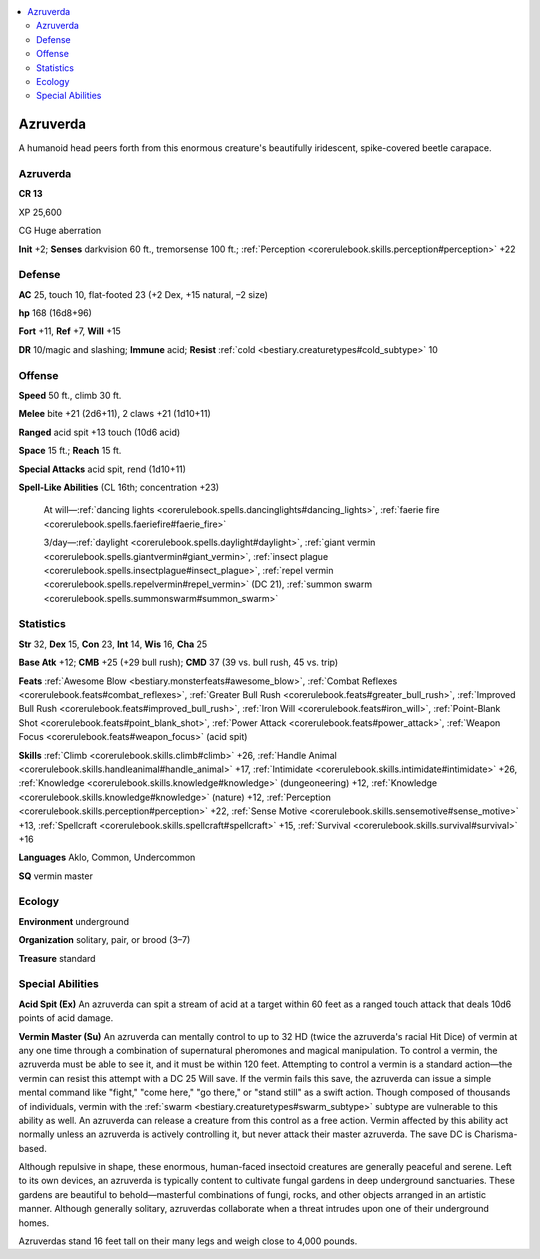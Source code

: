 
.. _`bestiary3.azruverda`:

.. contents:: \ 

.. _`bestiary3.azruverda#azruverda`:

Azruverda
**********

A humanoid head peers forth from this enormous creature's beautifully iridescent, spike-covered beetle carapace. 

Azruverda
==========

**CR 13** 

XP 25,600

CG Huge aberration 

\ **Init**\  +2; \ **Senses**\  darkvision 60 ft., tremorsense 100 ft.; :ref:`Perception <corerulebook.skills.perception#perception>`\  +22

.. _`bestiary3.azruverda#defense`:

Defense
========

\ **AC**\  25, touch 10, flat-footed 23 (+2 Dex, +15 natural, –2 size)

\ **hp**\  168 (16d8+96)

\ **Fort**\  +11, \ **Ref**\  +7, \ **Will**\  +15

\ **DR**\  10/magic and slashing; \ **Immune**\  acid; \ **Resist**\  :ref:`cold <bestiary.creaturetypes#cold_subtype>`\  10

.. _`bestiary3.azruverda#offense`:

Offense
========

\ **Speed**\  50 ft., climb 30 ft.

\ **Melee**\  bite +21 (2d6+11), 2 claws +21 (1d10+11)

\ **Ranged**\  acid spit +13 touch (10d6 acid)

\ **Space**\  15 ft.; \ **Reach**\  15 ft.

\ **Special Attacks**\  acid spit, rend (1d10+11)

\ **Spell-Like Abilities**\  (CL 16th; concentration +23)

 At will—:ref:`dancing lights <corerulebook.spells.dancinglights#dancing_lights>`\ , :ref:`faerie fire <corerulebook.spells.faeriefire#faerie_fire>`\  

 3/day—:ref:`daylight <corerulebook.spells.daylight#daylight>`\ , :ref:`giant vermin <corerulebook.spells.giantvermin#giant_vermin>`\ , :ref:`insect plague <corerulebook.spells.insectplague#insect_plague>`\ , :ref:`repel vermin <corerulebook.spells.repelvermin#repel_vermin>`\  (DC 21), :ref:`summon swarm <corerulebook.spells.summonswarm#summon_swarm>`

.. _`bestiary3.azruverda#statistics`:

Statistics
===========

\ **Str**\  32, \ **Dex**\  15, \ **Con**\  23, \ **Int**\  14, \ **Wis**\  16, \ **Cha**\  25

\ **Base Atk**\  +12; \ **CMB**\  +25 (+29 bull rush); \ **CMD**\  37 (39 vs. bull rush, 45 vs. trip)

\ **Feats**\  :ref:`Awesome Blow <bestiary.monsterfeats#awesome_blow>`\ , :ref:`Combat Reflexes <corerulebook.feats#combat_reflexes>`\ , :ref:`Greater Bull Rush <corerulebook.feats#greater_bull_rush>`\ , :ref:`Improved Bull Rush <corerulebook.feats#improved_bull_rush>`\ , :ref:`Iron Will <corerulebook.feats#iron_will>`\ , :ref:`Point-Blank Shot <corerulebook.feats#point_blank_shot>`\ , :ref:`Power Attack <corerulebook.feats#power_attack>`\ , :ref:`Weapon Focus <corerulebook.feats#weapon_focus>`\  (acid spit)

\ **Skills**\  :ref:`Climb <corerulebook.skills.climb#climb>`\  +26, :ref:`Handle Animal <corerulebook.skills.handleanimal#handle_animal>`\  +17, :ref:`Intimidate <corerulebook.skills.intimidate#intimidate>`\  +26, :ref:`Knowledge <corerulebook.skills.knowledge#knowledge>`\  (dungeoneering) +12, :ref:`Knowledge <corerulebook.skills.knowledge#knowledge>`\  (nature) +12, :ref:`Perception <corerulebook.skills.perception#perception>`\  +22, :ref:`Sense Motive <corerulebook.skills.sensemotive#sense_motive>`\  +13, :ref:`Spellcraft <corerulebook.skills.spellcraft#spellcraft>`\  +15, :ref:`Survival <corerulebook.skills.survival#survival>`\  +16

\ **Languages**\  Aklo, Common, Undercommon

\ **SQ**\  vermin master

.. _`bestiary3.azruverda#ecology`:

Ecology
========

\ **Environment**\  underground

\ **Organization**\  solitary, pair, or brood (3–7)

\ **Treasure**\  standard

.. _`bestiary3.azruverda#special_abilities`:

Special Abilities
==================

\ **Acid Spit (Ex)**\  An azruverda can spit a stream of acid at a target within 60 feet as a ranged touch attack that deals 10d6 points of acid damage.

\ **Vermin Master (Su)**\  An azruverda can mentally control to up to 32 HD (twice the azruverda's racial Hit Dice) of vermin at any one time through a combination of supernatural pheromones and magical manipulation. To control a vermin, the azruverda must be able to see it, and it must be within 120 feet. Attempting to control a vermin is a standard action—the vermin can resist this attempt with a DC 25 Will save.  If the vermin fails this save, the azruverda can issue a simple mental command like "fight," "come here," "go there," or "stand still" as a swift action. Though composed of thousands of individuals, vermin with the :ref:`swarm <bestiary.creaturetypes#swarm_subtype>`\  subtype are vulnerable to this ability as well. An azruverda can release a creature from this control as a free action. Vermin affected by this ability act normally unless an azruverda is actively controlling it, but never attack their master azruverda. The save DC is Charisma-based.

Although repulsive in shape, these enormous, human-faced insectoid creatures are generally peaceful and serene. Left to its own devices, an azruverda is typically content to cultivate fungal gardens in deep underground sanctuaries. These gardens are beautiful to behold—masterful combinations of fungi, rocks, and other objects arranged in an artistic manner. Although generally solitary, azruverdas collaborate when a threat intrudes upon one of their underground homes. 

Azruverdas stand 16 feet tall on their many legs and weigh close to 4,000 pounds.
